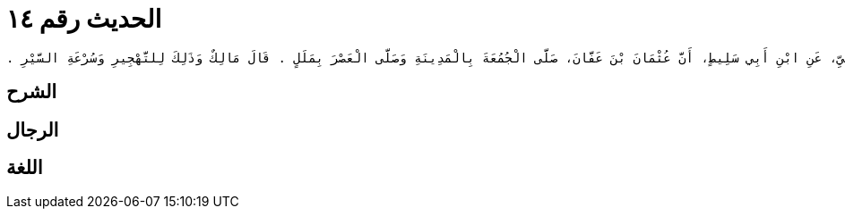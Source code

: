 
= الحديث رقم ١٤

[quote.hadith]
----
وَحَدَّثَنِي عَنْ مَالِكٍ، عَنْ عَمْرِو بْنِ يَحْيَى الْمَازِنِيِّ، عَنِ ابْنِ أَبِي سَلِيطٍ، أَنَّ عُثْمَانَ بْنَ عَفَّانَ، صَلَّى الْجُمُعَةَ بِالْمَدِينَةِ وَصَلَّى الْعَصْرَ بِمَلَلٍ ‏.‏ قَالَ مَالِكٌ وَذَلِكَ لِلتَّهْجِيرِ وَسُرْعَةِ السَّيْرِ ‏.‏
----

== الشرح

== الرجال

== اللغة
    